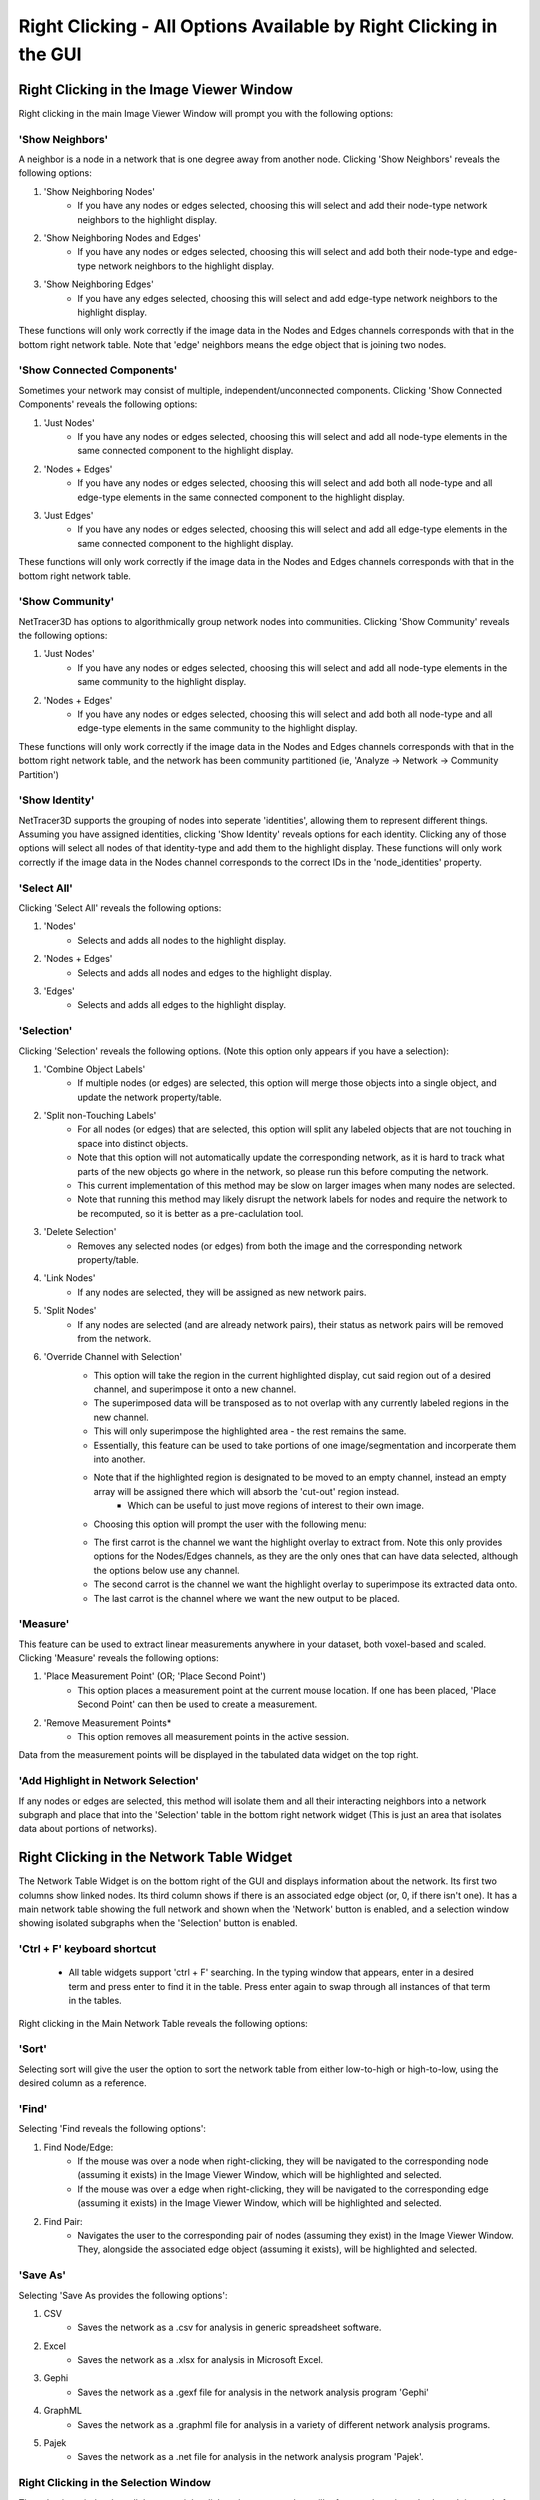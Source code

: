 .. _right_clicking:

==========
Right Clicking - All Options Available by Right Clicking in the GUI
==========

Right Clicking in the Image Viewer Window
------------------------------------
Right clicking in the main Image Viewer Window will prompt you with the following options:

'Show Neighbors'
~~~~~~~~~~~~~~~
A neighbor is a node in a network that is one degree away from another node. Clicking 'Show Neighbors' reveals the following options:

1. 'Show Neighboring Nodes'
    * If you have any nodes or edges selected, choosing this will select and add their node-type network neighbors to the highlight display.
2. 'Show Neighboring Nodes and Edges'
    * If you have any nodes or edges selected, choosing this will select and add both their node-type and edge-type network neighbors to the highlight display.
3. 'Show Neighboring Edges'
    * If you have any edges selected, choosing this will select and add edge-type network neighbors to the highlight display.

These functions will only work correctly if the image data in the Nodes and Edges channels corresponds with that in the bottom right network table. Note that 'edge' neighbors means the edge object that is joining two nodes.

'Show Connected Components'
~~~~~~~~~~~~~~~
Sometimes your network may consist of multiple, independent/unconnected components. Clicking 'Show Connected Components' reveals the following options:

1. 'Just Nodes'
    * If you have any nodes or edges selected, choosing this will select and add all node-type elements in the same connected component to the highlight display.
2. 'Nodes + Edges'
    * If you have any nodes or edges selected, choosing this will select and add both all node-type and all edge-type elements in the same connected component to the highlight display.
3. 'Just Edges'
    * If you have any nodes or edges selected, choosing this will select and add all edge-type elements in the same connected component to the highlight display.

These functions will only work correctly if the image data in the Nodes and Edges channels corresponds with that in the bottom right network table.

'Show Community'
~~~~~~~~~~~~~~~
NetTracer3D has options to algorithmically group network nodes into communities. Clicking 'Show Community' reveals the following options:

1. 'Just Nodes'
    * If you have any nodes or edges selected, choosing this will select and add all node-type elements in the same community to the highlight display.
2. 'Nodes + Edges'
    * If you have any nodes or edges selected, choosing this will select and add both all node-type and all edge-type elements in the same community to the highlight display.

These functions will only work correctly if the image data in the Nodes and Edges channels corresponds with that in the bottom right network table, and the network has been community partitioned (ie, 'Analyze -> Network -> Community Partition')

'Show Identity'
~~~~~~~~~~~~~~~
NetTracer3D supports the grouping of nodes into seperate 'identities', allowing them to represent different things. Assuming you have assigned identities, clicking 'Show Identity' reveals options for each identity. Clicking any of those options will select all nodes of that identity-type and add them to the highlight display.
These functions will only work correctly if the image data in the Nodes channel corresponds to the correct IDs in the 'node_identities' property.

'Select All'
~~~~~~~~~~~~~~~
Clicking 'Select All' reveals the following options:

1. 'Nodes'
    * Selects and adds all nodes to the highlight display.
2. 'Nodes + Edges'
    * Selects and adds all nodes and edges to the highlight display.
3. 'Edges'
    * Selects and adds all edges to the highlight display.

'Selection'
~~~~~~~~~~~~~~~
Clicking 'Selection' reveals the following options. (Note this option only appears if you have a selection):

1. 'Combine Object Labels'
    * If multiple nodes (or edges) are selected, this option will merge those objects into a single object, and update the network property/table.
2. 'Split non-Touching Labels'
    * For all nodes (or edges) that are selected, this option will split any labeled objects that are not touching in space into distinct objects.
    * Note that this option will not automatically update the corresponding network, as it is hard to track what parts of the new objects go where in the network, so please run this before computing the network. 
    * This current implementation of this method may be slow on larger images when many nodes are selected.
    * Note that running this method may likely disrupt the network labels for nodes and require the network to be recomputed, so it is better as a pre-caclulation tool.
3. 'Delete Selection'
    * Removes any selected nodes (or edges) from both the image and the corresponding network property/table.
4. 'Link Nodes'
    * If any nodes are selected, they will be assigned as new network pairs.
5. 'Split Nodes'
    * If any nodes are selected (and are already network pairs), their status as network pairs will be removed from the network.
6. 'Override Channel with Selection'
    * This option will take the region in the current highlighted display, cut said region out of a desired channel, and superimpose it onto a new channel.
    * The superimposed data will be transposed as to not overlap with any currently labeled regions in the new channel.
    * This will only superimpose the highlighted area - the rest remains the same.
    * Essentially, this feature can be used to take portions of one image/segmentation and incorperate them into another.
    * Note that if the highlighted region is designated to be moved to an empty channel, instead an empty array will be assigned there which will absorb the 'cut-out' region instead.
        * Which can be useful to just move regions of interest to their own image.
    * Choosing this option will prompt the user with the following menu: 


    .. image:: _static/override_menu.png
        :width: 200px
        :alt: Override Menu


    * The first carrot is the channel we want the highlight overlay to extract from. Note this only provides options for the Nodes/Edges channels, as they are the only ones that can have data selected, although the options below use any channel.
    * The second carrot is the channel we want the highlight overlay to superimpose its extracted data onto.
    * The last carrot is the channel where we want the new output to be placed.

'Measure'
~~~~~~~~~~~~~
This feature can be used to extract linear measurements anywhere in your dataset, both voxel-based and scaled. Clicking 'Measure' reveals the following options:

1. 'Place Measurement Point' (OR; 'Place Second Point')
    * This option places a measurement point at the current mouse location. If one has been placed, 'Place Second Point' can then be used to create a measurement.
2. 'Remove Measurement Points*
    * This option removes all measurement points in the active session.
Data from the measurement points will be displayed in the tabulated data widget on the top right.

'Add Highlight in Network Selection'
~~~~~~~~~~~~~~~~~~~~~~~
If any nodes or edges are selected, this method will isolate them and all their interacting neighbors into a network subgraph and place that into the 'Selection' table in the bottom right network widget (This is just an area that isolates data about portions of networks).


Right Clicking in the Network Table Widget
------------------------------------
The Network Table Widget is on the bottom right of the GUI and displays information about the network. Its first two columns show linked nodes. Its third column shows if there is an associated edge object (or, 0, if there isn't one). 
It has a main network table showing the full network and shown when the 'Network' button is enabled, and a selection window showing isolated subgraphs when the 'Selection' button is enabled.

'Ctrl + F' keyboard shortcut
~~~~~~~~~~~~~~~~~~~~~~~
    * All table widgets support 'ctrl + F' searching. In the typing window that appears, enter in a desired term and press enter to find it in the table. Press enter again to swap through all instances of that term in the tables.

Right clicking in the Main Network Table reveals the following options:

'Sort'
~~~~~~~~~~~~~~~~~~~~~~~
Selecting sort will give the user the option to sort the network table from either low-to-high or high-to-low, using the desired column as a reference.

'Find'
~~~~~~~~~~~~~~~~~~~~~~~
Selecting 'Find reveals the following options':

1. Find Node/Edge:
    * If the mouse was over a node when right-clicking, they will be navigated to the corresponding node (assuming it exists) in the Image Viewer Window, which will be highlighted and selected.
    * If the mouse was over a edge when right-clicking, they will be navigated to the corresponding edge (assuming it exists) in the Image Viewer Window, which will be highlighted and selected.

2. Find Pair:
    * Navigates the user to the corresponding pair of nodes (assuming they exist) in the Image Viewer Window. They, alongside the associated edge object (assuming it exists), will be highlighted and selected.

'Save As'
~~~~~~~~~~~~~~~~~~~~~~~
Selecting 'Save As provides the following options':

1. CSV
    * Saves the network as a .csv for analysis in generic spreadsheet software.
2. Excel
    * Saves the network as a .xlsx for analysis in Microsoft Excel.
3. Gephi
    * Saves the network as a .gexf file for analysis in the network analysis program 'Gephi'
4. GraphML
    * Saves the network as a .graphml file for analysis in a variety of different network analysis programs.
5. Pajek
    * Saves the network as a .net file for analysis in the network analysis program 'Pajek'.

Right Clicking in the Selection Window
~~~~~~~~~~~~~~~~~~~~~~~
The selection window has all the same right-click options, except they will reference the selected subgraph instead of the main network.
The only exception is the following option: 

1. Swap with network table:
    * Selecting this option in the selection table will cause it to be swapped with the main network table. Note that doing this will alter the internal properties of what NetTracer3D's active session considers to be the main network.
    * In addition, any steps that result in a new network selection will override the 'previous main network' that had been swapped to the selection (as the table only stores one reference at a time).
    * As a result, it is advised to save any main network data that one wishes to keep before doing this.
    * (But use this method if you want to do more in depth analysis on a selection).

Right Clicking in the Tabbed Data Widget
------------------------------------
The tabbed data widget stores multiple tables at once. Right clicking will always reference the one that is currently visible.

'Ctrl + F' keyboard shortcut
~~~~~~~~~~~~~~~~~~~~~~~
    * All table widgets support 'ctrl + F' searching. In the typing window that appears, enter in a desired term and press enter to find it in the table. Press enter again to swap through all instances of that term in the tables.


'Sort'
~~~~~~~~~~~~~~~~~~~~~~~
Selecting sort will give the user the option to sort the table from either low-to-high or high-to-low, using the desired column as a reference.

'Save As'
~~~~~~~~~~~~~~~~~~~~~~~
Selecting 'Save As provides the following options':

1. CSV
    * Saves the table as a .csv for analysis in generic spreadsheet software.
2. Excel
    * Saves the table as a .xlsx for analysis in Microsoft Excel.

Next Steps
---------
This concludes the explanations of the right click functions. Next, proceed to :doc:`file_menu` for information on the file menu functions.
